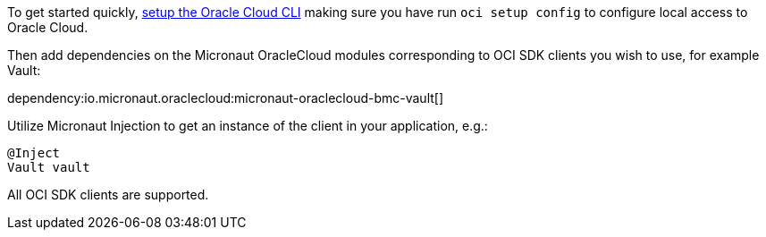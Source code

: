 To get started quickly, https://docs.cloud.oracle.com/en-us/iaas/Content/API/SDKDocs/cliinstall.htm[setup the Oracle Cloud CLI] making sure you have run `oci setup config` to configure local access to Oracle Cloud.

Then add dependencies on the Micronaut OracleCloud modules corresponding to OCI SDK clients you wish to use, for example Vault:

dependency:io.micronaut.oraclecloud:micronaut-oraclecloud-bmc-vault[]

Utilize Micronaut Injection to get an instance of the client in your application, e.g.:
```java
@Inject
Vault vault
```

All OCI SDK clients are supported.

